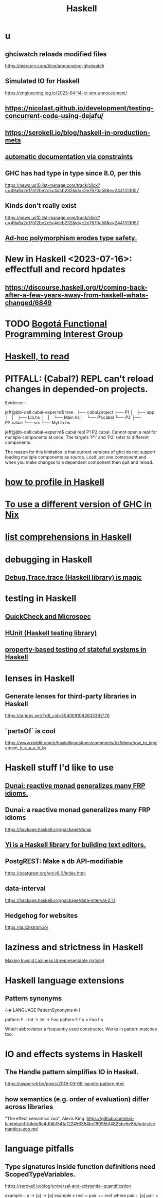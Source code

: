 :PROPERTIES:
:ID:       784007e7-b851-4988-beaa-b8e4a9657357
:END:
#+title: Haskell
* u
** ghciwatch reloads modified files
   https://mercury.com/blog/announcing-ghciwatch
** Simulated IO for Haskell
   https://engineering.iog.io/2023-04-14-io-sim-annoucement/
** https://nicolast.github.io/development/testing-concurrent-code-using-dejafu/
** https://serokell.io/blog/haskell-in-production-meta
** [[id:62247288-ab76-4425-8421-64bee5b5fb05][automatic documentation via constraints]]
** GHC has had type in type since 8.0, per this
   https://news.us10.list-manage.com/track/click?u=49a6a2e17b12be2c5c4dcb232&id=c2e7670a58&e=2441513057
** Kinds don't really exist
   https://news.us10.list-manage.com/track/click?u=49a6a2e17b12be2c5c4dcb232&id=c2e7670a58&e=2441513057
** [[id:65e6d519-5dad-4631-bc25-8a5b83e580c1][Ad-hoc polymorphism erodes type safety.]]
* New in Haskell <2023-07-16>: effectfull and record hpdates
** https://discourse.haskell.org/t/coming-back-after-a-few-years-away-from-haskell-whats-changed/6849
* TODO [[id:72ceb545-15a3-4595-b6f5-d18158829c68][Bogotá Functional Programming Interest Group]]
* [[id:fddbb2ae-0d7f-482c-88f1-0861b7d45546][Haskell, to read]]
* PITFALL: (Cabal?) REPL can't reload changes in depended-on projects.
  Evidence:

jeff@jbb-dell:cabal-experim$ tree
.
├── cabal.project
├── P1
│   ├── app
│   │   ├── Lib.hs
│   │   └── Main.hs
│   └── P1.cabal
└── P2
    ├── P2.cabal
    └── src
        └── MyLib.hs

jeff@jbb-dell:cabal-experim$ cabal repl P1 P2
cabal: Cannot open a repl for multiple components at once. The targets 'P1'
and 'P2' refer to different components.

The reason for this limitation is that current versions of ghci do not support
loading multiple components as source. Load just one component and when you
make changes to a dependent component then quit and reload.
* [[id:cbd1f56f-efef-4302-b309-e21ca0c1b677][how to profile in Haskell]]
* [[id:ffa6b210-d70c-4445-b0ed-87e3c6da00a7][To use a different version of GHC in Nix]]
* [[id:aff56e74-c216-42e5-a92b-c6e3793a3d7d][list comprehensions in Haskell]]
* debugging in Haskell
** [[id:ca586cff-5010-4624-8886-9d53915e5469][Debug.Trace.trace (Haskell library) is magic]]
* testing in Haskell
** [[id:2cef696d-5d06-4b95-b22f-94bf819e4f68][QuickCheck and Microspec]]
** [[id:f9f18c7f-b96a-4986-b772-23efbcac60cf][HUnit (Haskell testing library)]]
** [[id:162e24c7-0a09-439f-b3e7-de38af6a9f9e][property-based testing of stateful systems in Haskell]]
* lenses in Haskell
** Generate lenses for third-party libraries in Haskell
   https://ai-jobs.net/?rdt_cid=3040091042633392170
** `partsOf` is cool
https://www.reddit.com/r/haskellquestions/comments/bz5dmp/how_to_implement_b_a_a_a_b_b/
* Haskell stuff I'd like to use
** [[id:6a0a3cef-e956-443f-b6e1-58f1a98f3998][Dunai: reactive monad generalizes many FRP idioms.]]
** Dunai: a reactive monad generalizes many FRP idioms
   https://hackage.haskell.org/package/dunai
** [[id:42458f39-c09a-4af4-82da-1bd74967b046][Yi is a Haskell library for building text editors.]]
** PostgREST: Make a db API-modifiable
   https://postgrest.org/en/v8.0/index.html
** data-interval
   :PROPERTIES:
   :ID:       08945d69-be8f-4302-a633-e2569183f551
   :END:
   https://hackage.haskell.org/package/data-interval-2.1.1
** Hedgehog for websites
   https://quickstrom.io/
* laziness and strictness in Haskell
  [[id:a2c7b53c-4728-407a-8f2e-35d4e0a20138][Making Invalid Laziness Unrepresentable (article)]]
* Haskell language extensions
** Pattern synonyms
   {-# LANGUAGE PatternSynonyms #-}

   pattern F :: Int -> Int -> Foo
   pattern F f s = Foo f s

   Which abbreviates a frequently used constructor.
   Works in pattern matches too.
* IO and effects systems in Haskell
** The Handle pattern simplifies IO in Haskell.
   https://jaspervdj.be/posts/2018-03-08-handle-pattern.html
** how semantics (e.g. order of evaluation) differ across libraries
   "The effect semantics zoo", Alexis King:
   https://github.com/lexi-lambda/eff/blob/8c4df4bf54faf22456354be18095b14825be5e85/notes/semantics-zoo.md
* language pitfalls
** Type signatures inside function definitions need ScopedTypeVariables.
   https://serokell.io/blog/universal-and-existential-quantification

   example :: a -> [a] -> [a]
   example x rest = pair ++ rest
     where
       pair :: [a]
       pair = [x, x]
   It seems reasonable because it looks like both functions are referring to the same type variable a. However, GHC is actually inserting an implicit forall in both functions. In other words, each function has its own type variable a.
** [[id:58d58f75-aeff-4cf4-a6cb-9a6401726aec][order matters in the let clause of a comprehension]]
* solutions
** [[id:9c31bbf8-2396-4329-a5df-be769f8679b7][Haskell & outline-mode]]: fold Haddock-style headings
** [[id:4b8fb6bb-54de-44bc-a9e4-47c39721b371][list comprehensions to bind a variable number of variables]]
** for space leaks
   [[id:a2c7b53c-4728-407a-8f2e-35d4e0a20138][Making Invalid Laziness Unrepresentable (article)]]
** converting to Floating types
   GHC.Real.realToFrac :: (Real a, Fractional b) => a -> b
   It's not part of any typeclass.
** dynamic programming in Haskell via lazy self-reference
   :PROPERTIES:
   :ID:       e933a77d-2304-4b84-93e3-27963bad5386
   :END:
   https://fpunfold.com/2022/01/09/haskell-dp.html
** the "cabal: Version mismatch between ghc and ghc-pkg" error
   It happened when I ran `cabal repl`.
   I solved it by deleting `dist-newstyle/` and rebuilding.
** [[id:2a224c00-fb0a-45a4-933b-bdf03d52d9de][random numbers and probability in Haskell]]
** PTIFALL: stack gchi: if no libraries are available
 https://github.com/commercialhaskell/stack/issues/5037
 This will load all non-broken modules when some are broken.
   stack exec -- ghci -Wall
   :l Hode.Hode
* some Haskell libraries
** Charts in Haskell
   https://np.reddit.com/r/haskell/comments/12dcap5/announcing_prettychart01/
** [[id:3b228889-90e2-464f-809a-5fb77fd8262f][concurrency in Haskell]]
** [[id:ca586cff-5010-4624-8886-9d53915e5469][Debug.Trace (Haskell library) is magic]]
** [[id:3c92b639-c552-42d7-87e2-7fd1cf560f74][System.Random (Haskell library)]]
** [[id:2cef696d-5d06-4b95-b22f-94bf819e4f68][QuickCheck (Haskell library)]]
* [[id:ff000aad-c6d6-4abd-83b4-5f216c85879b][Haskell programmers I know]]
* [[id:4084526f-b399-4c7d-ada1-d99aa1aece16][why I like Haskell]]

